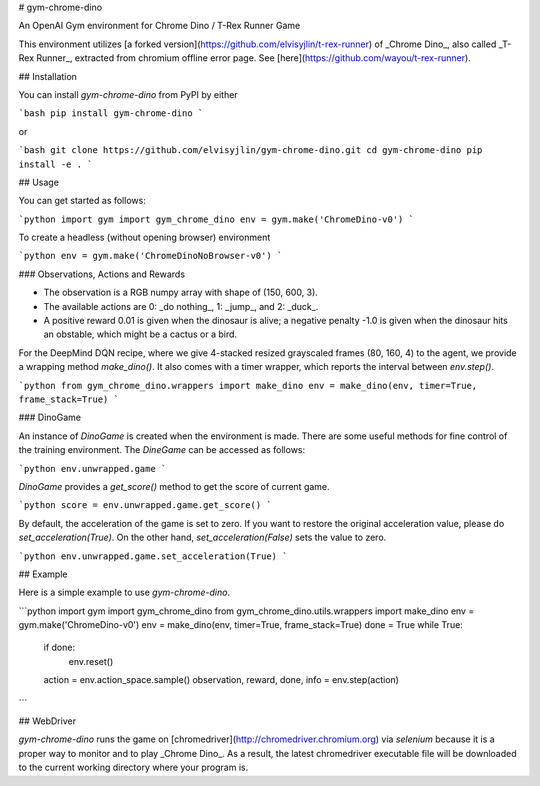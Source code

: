 # gym-chrome-dino

An OpenAI Gym environment for Chrome Dino / T-Rex Runner Game

This environment utilizes 
[a forked version](https://github.com/elvisyjlin/t-rex-runner) 
of _Chrome Dino_, also called _T-Rex Runner_, 
extracted from chromium offline error page. 
See [here](https://github.com/wayou/t-rex-runner).


## Installation

You can install `gym-chrome-dino` from PyPI by either 

```bash
pip install gym-chrome-dino
```

or

```bash
git clone https://github.com/elvisyjlin/gym-chrome-dino.git
cd gym-chrome-dino
pip install -e .
```


## Usage

You can get started as follows:

```python
import gym
import gym_chrome_dino
env = gym.make('ChromeDino-v0')
```

To create a headless (without opening browser) environment

```python
env = gym.make('ChromeDinoNoBrowser-v0')
```

### Observations, Actions and Rewards

* The observation is a RGB numpy array with shape of (150, 600, 3).  
* The available actions are 0: _do nothing_, 1: _jump_, and 2: _duck_.  
* A positive reward 0.01 is given when the dinosaur is alive; a negative penalty -1.0 is given when the dinosaur hits an obstable, which might be a cactus or a bird.

For the DeepMind DQN recipe, where we give 4-stacked resized grayscaled frames (80, 160, 4) to the agent, we provide a wrapping method `make_dino()`. It also comes with a timer wrapper, which reports the interval between `env.step()`.

```python
from gym_chrome_dino.wrappers import make_dino
env = make_dino(env, timer=True, frame_stack=True)
```

### DinoGame

An instance of `DinoGame` is created when the environment is made. There are some useful methods for fine control of the training environment. The `DineGame` can be accessed as follows:

```python
env.unwrapped.game
```

`DinoGame` provides a `get_score()` method to get the score of current game.

```python
score = env.unwrapped.game.get_score()
```

By default, the acceleration of the game is set to zero. If you want to restore the original acceleration value, please do `set_acceleration(True)`. On the other hand, `set_acceleration(False)` sets the value to zero.

```python
env.unwrapped.game.set_acceleration(True)
```


## Example

Here is a simple example to use `gym-chrome-dino`.

```python
import gym
import gym_chrome_dino
from gym_chrome_dino.utils.wrappers import make_dino
env = gym.make('ChromeDino-v0')
env = make_dino(env, timer=True, frame_stack=True)
done = True
while True:
    if done:
        env.reset()
    action = env.action_space.sample()
    observation, reward, done, info = env.step(action)
```


## WebDriver

`gym-chrome-dino` runs the game on [chromedriver](http://chromedriver.chromium.org) via `selenium` because it is a proper way to monitor and to play _Chrome Dino_. As a result, the latest chromedriver executable file will be downloaded to the current working directory where your program is.


